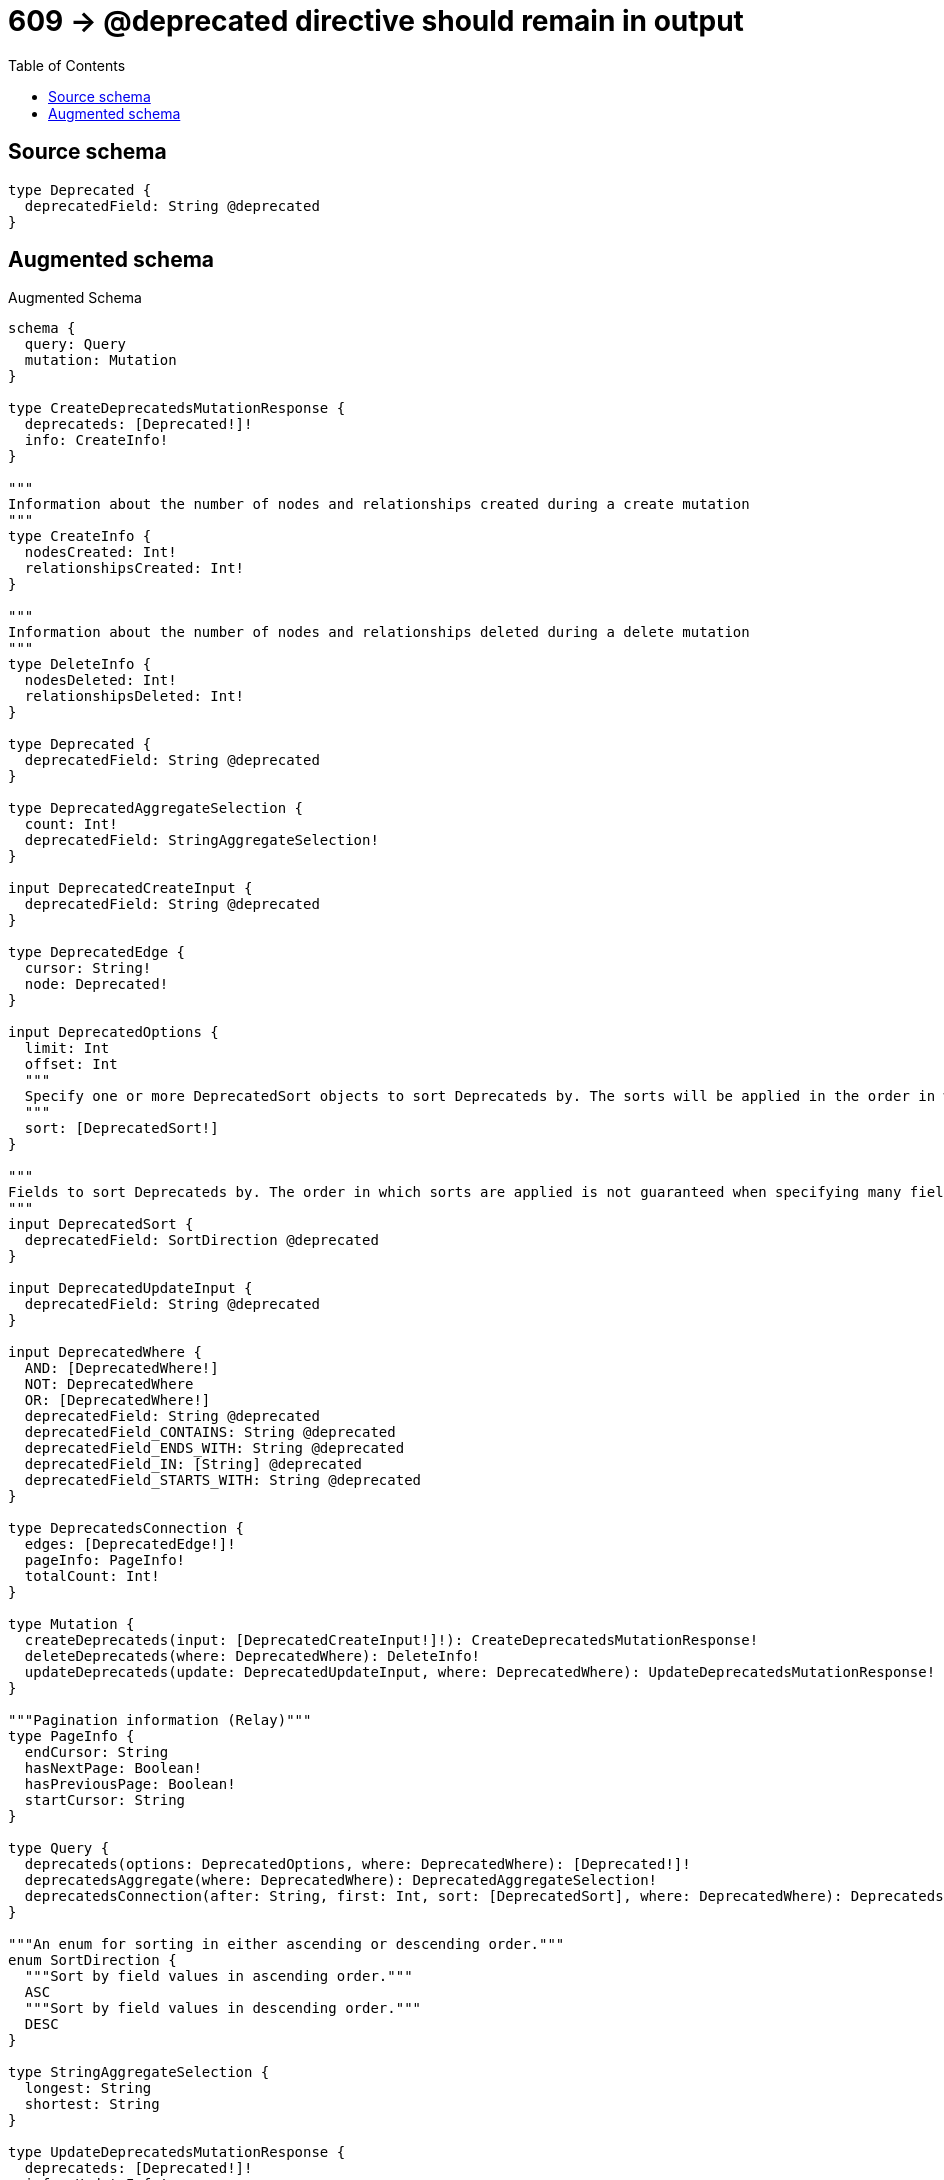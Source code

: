 :toc:

= 609 -> @deprecated directive should remain in output

== Source schema

[source,graphql,schema=true]
----
type Deprecated {
  deprecatedField: String @deprecated
}
----

== Augmented schema

.Augmented Schema
[source,graphql]
----
schema {
  query: Query
  mutation: Mutation
}

type CreateDeprecatedsMutationResponse {
  deprecateds: [Deprecated!]!
  info: CreateInfo!
}

"""
Information about the number of nodes and relationships created during a create mutation
"""
type CreateInfo {
  nodesCreated: Int!
  relationshipsCreated: Int!
}

"""
Information about the number of nodes and relationships deleted during a delete mutation
"""
type DeleteInfo {
  nodesDeleted: Int!
  relationshipsDeleted: Int!
}

type Deprecated {
  deprecatedField: String @deprecated
}

type DeprecatedAggregateSelection {
  count: Int!
  deprecatedField: StringAggregateSelection!
}

input DeprecatedCreateInput {
  deprecatedField: String @deprecated
}

type DeprecatedEdge {
  cursor: String!
  node: Deprecated!
}

input DeprecatedOptions {
  limit: Int
  offset: Int
  """
  Specify one or more DeprecatedSort objects to sort Deprecateds by. The sorts will be applied in the order in which they are arranged in the array.
  """
  sort: [DeprecatedSort!]
}

"""
Fields to sort Deprecateds by. The order in which sorts are applied is not guaranteed when specifying many fields in one DeprecatedSort object.
"""
input DeprecatedSort {
  deprecatedField: SortDirection @deprecated
}

input DeprecatedUpdateInput {
  deprecatedField: String @deprecated
}

input DeprecatedWhere {
  AND: [DeprecatedWhere!]
  NOT: DeprecatedWhere
  OR: [DeprecatedWhere!]
  deprecatedField: String @deprecated
  deprecatedField_CONTAINS: String @deprecated
  deprecatedField_ENDS_WITH: String @deprecated
  deprecatedField_IN: [String] @deprecated
  deprecatedField_STARTS_WITH: String @deprecated
}

type DeprecatedsConnection {
  edges: [DeprecatedEdge!]!
  pageInfo: PageInfo!
  totalCount: Int!
}

type Mutation {
  createDeprecateds(input: [DeprecatedCreateInput!]!): CreateDeprecatedsMutationResponse!
  deleteDeprecateds(where: DeprecatedWhere): DeleteInfo!
  updateDeprecateds(update: DeprecatedUpdateInput, where: DeprecatedWhere): UpdateDeprecatedsMutationResponse!
}

"""Pagination information (Relay)"""
type PageInfo {
  endCursor: String
  hasNextPage: Boolean!
  hasPreviousPage: Boolean!
  startCursor: String
}

type Query {
  deprecateds(options: DeprecatedOptions, where: DeprecatedWhere): [Deprecated!]!
  deprecatedsAggregate(where: DeprecatedWhere): DeprecatedAggregateSelection!
  deprecatedsConnection(after: String, first: Int, sort: [DeprecatedSort], where: DeprecatedWhere): DeprecatedsConnection!
}

"""An enum for sorting in either ascending or descending order."""
enum SortDirection {
  """Sort by field values in ascending order."""
  ASC
  """Sort by field values in descending order."""
  DESC
}

type StringAggregateSelection {
  longest: String
  shortest: String
}

type UpdateDeprecatedsMutationResponse {
  deprecateds: [Deprecated!]!
  info: UpdateInfo!
}

"""
Information about the number of nodes and relationships created and deleted during an update mutation
"""
type UpdateInfo {
  nodesCreated: Int!
  nodesDeleted: Int!
  relationshipsCreated: Int!
  relationshipsDeleted: Int!
}
----

'''
